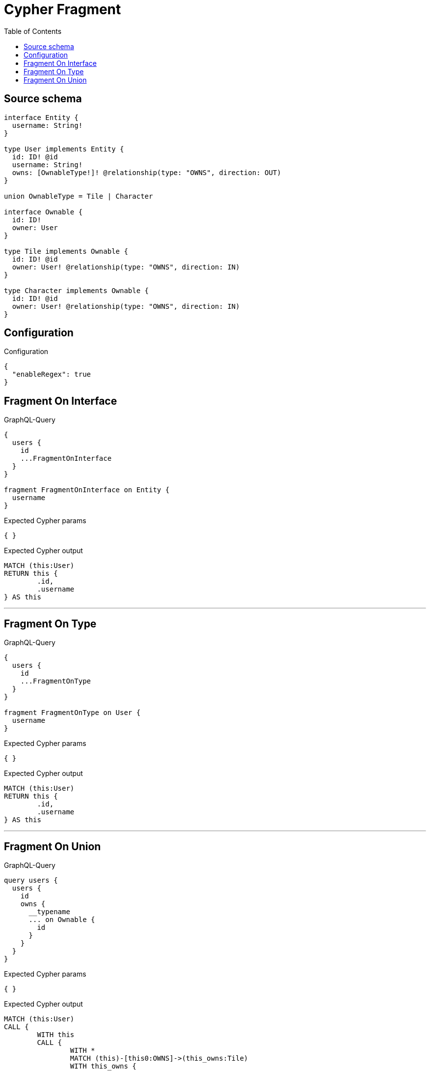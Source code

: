 :toc:

= Cypher Fragment

== Source schema

[source,graphql,schema=true]
----
interface Entity {
  username: String!
}

type User implements Entity {
  id: ID! @id
  username: String!
  owns: [OwnableType!]! @relationship(type: "OWNS", direction: OUT)
}

union OwnableType = Tile | Character

interface Ownable {
  id: ID!
  owner: User
}

type Tile implements Ownable {
  id: ID! @id
  owner: User! @relationship(type: "OWNS", direction: IN)
}

type Character implements Ownable {
  id: ID! @id
  owner: User! @relationship(type: "OWNS", direction: IN)
}
----

== Configuration

.Configuration
[source,json,schema-config=true]
----
{
  "enableRegex": true
}
----
== Fragment On Interface

.GraphQL-Query
[source,graphql]
----
{
  users {
    id
    ...FragmentOnInterface
  }
}

fragment FragmentOnInterface on Entity {
  username
}
----

.Expected Cypher params
[source,json]
----
{ }
----

.Expected Cypher output
[source,cypher]
----
MATCH (this:User)
RETURN this {
	.id,
	.username
} AS this
----

'''

== Fragment On Type

.GraphQL-Query
[source,graphql]
----
{
  users {
    id
    ...FragmentOnType
  }
}

fragment FragmentOnType on User {
  username
}
----

.Expected Cypher params
[source,json]
----
{ }
----

.Expected Cypher output
[source,cypher]
----
MATCH (this:User)
RETURN this {
	.id,
	.username
} AS this
----

'''

== Fragment On Union

.GraphQL-Query
[source,graphql]
----
query users {
  users {
    id
    owns {
      __typename
      ... on Ownable {
        id
      }
    }
  }
}
----

.Expected Cypher params
[source,json]
----
{ }
----

.Expected Cypher output
[source,cypher]
----
MATCH (this:User)
CALL {
	WITH this
	CALL {
		WITH *
		MATCH (this)-[this0:OWNS]->(this_owns:Tile)
		WITH this_owns {
			__resolveType: 'Tile'
		} AS this_owns
		RETURN this_owns AS this_owns UNION
		WITH *
		MATCH (this)-[this1:OWNS]->(this_owns:Character)
		WITH this_owns {
			__resolveType: 'Character'
		} AS this_owns
		RETURN this_owns AS this_owns
	}
	WITH this_owns
	RETURN collect(this_owns) AS this_owns
}
RETURN this {
	.id,
	owns: this_owns
} AS this
----

'''

